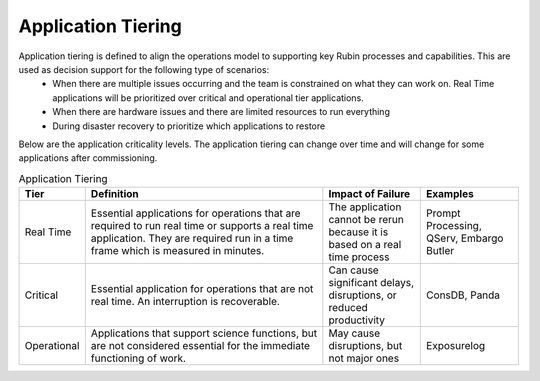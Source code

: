 ###################
Application Tiering
###################

Application tiering is defined to align the operations model to supporting key Rubin processes and capabilities.  This are used as decision support for the following type of scenarios:
  * When there are multiple issues occurring and the team is constrained on what they can work on.  Real Time applications will be prioritized over critical and operational tier applications.
  * When there are hardware issues and there are limited resources to run everything
  * During disaster recovery to prioritize which applications to restore

Below are the application criticality levels.  The application tiering can change over time and will change for some applications after commissioning.

.. list-table:: Application Tiering
   :widths: 10 50 20 20
   :header-rows: 1

   * - Tier
     - Definition
     - Impact of Failure
     - Examples
   * - Real Time
     - Essential applications for operations that are required to run real time or supports a real time application.  They are required run in a time frame which is measured in minutes.
     - The application cannot be rerun because it is based on a real time process
     - Prompt Processing, QServ, Embargo Butler
   * - Critical
     - Essential application for operations that are not real time.  An interruption is recoverable.
     - Can cause significant delays, disruptions, or reduced productivity
     - ConsDB, Panda
   * - Operational
     - Applications that support science functions, but are not considered essential for the immediate functioning of work.
     - May cause disruptions, but not major ones
     - Exposurelog
